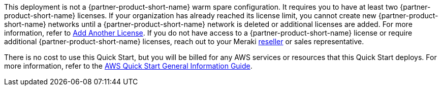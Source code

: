 // Include details about any licenses and how to sign up. Provide links as appropriate.

This deployment is not a {partner-product-short-name} warm spare configuration. It requires you to have at least two {partner-product-short-name} licenses. If your organization has already reached its license limit, you cannot create new {partner-product-short-name} networks until a {partner-product-short-name} network is deleted or additional licenses are added. For more information, refer to https://documentation.meraki.com/General_Administration/Organizations_and_Networks/Organization_Menu/License_Info_Page_-_Co-Termination_License_Model#Add_Another_License[Add Another License^]. If you do not have access to a {partner-product-short-name} license or require additional {partner-product-short-name} licenses, reach out to your Meraki https://locatr.cloudapps.cisco.com/WWChannels/LOCATR/openBasicSearch.do[reseller^] or sales representative.

There is no cost to use this Quick Start, but you will be billed for any AWS services or resources that this Quick Start deploys. For more information, refer to the https://fwd.aws/rA69w?[AWS Quick Start General Information Guide^].